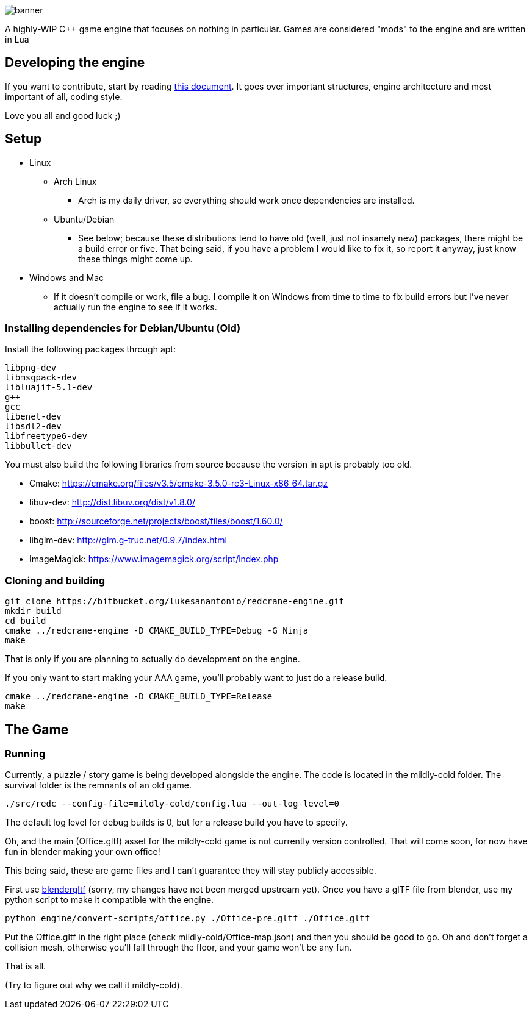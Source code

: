 :imagesdir: doc/images

image::banner.png[]

A highly-WIP C++ game engine that focuses on nothing in particular. Games are
considered "mods" to the engine and are written in Lua

== Developing the engine

If you want to contribute, start by reading link:doc/engine.adoc[this document]. It
goes over important structures, engine architecture and most important of all,
coding style.

Love you all and good luck ;)

== Setup

* Linux
** Arch Linux
*** Arch is my daily driver, so everything should work once dependencies are installed.
** Ubuntu/Debian
*** See below; because these distributions tend to have old (well, just not
    insanely new) packages, there might be a build error or five. That being
    said, if you have a problem I would like to fix it, so report it anyway,
    just know these things might come up.
* Windows and Mac
** If it doesn't compile or work, file a bug. I compile it on Windows from time
   to time to fix build errors but I've never actually run the engine to see if
   it works.

=== Installing dependencies for Debian/Ubuntu (Old)


Install the following packages through apt:

    libpng-dev
    libmsgpack-dev
    libluajit-5.1-dev
    g++
    gcc
    libenet-dev
    libsdl2-dev
    libfreetype6-dev
    libbullet-dev


You must also build the following libraries from source because the version in
apt is probably too old.

* Cmake: https://cmake.org/files/v3.5/cmake-3.5.0-rc3-Linux-x86_64.tar.gz
* libuv-dev: http://dist.libuv.org/dist/v1.8.0/
* boost: http://sourceforge.net/projects/boost/files/boost/1.60.0/
* libglm-dev: http://glm.g-truc.net/0.9.7/index.html
* ImageMagick: https://www.imagemagick.org/script/index.php

=== Cloning and building

    git clone https://bitbucket.org/lukesanantonio/redcrane-engine.git
    mkdir build
    cd build
    cmake ../redcrane-engine -D CMAKE_BUILD_TYPE=Debug -G Ninja
    make

That is only if you are planning to actually do development on the engine.

If you only want to start making your AAA game, you'll probably want to just do
a release build.

    cmake ../redcrane-engine -D CMAKE_BUILD_TYPE=Release
    make

== The Game

=== Running

Currently, a puzzle / story game is being developed alongside the engine. The
code is located in the mildly-cold folder. The survival folder is the remnants
of an old game.

    ./src/redc --config-file=mildly-cold/config.lua --out-log-level=0

The default log level for debug builds is 0, but for a release build you have to
specify.

Oh, and the main (Office.gltf) asset for the mildly-cold game is not currently
version controlled. That will come soon, for now have fun in blender making your
own office!

This being said, these are game files and I can't guarantee they will stay
publicly accessible.

First use https://github.com/lukesanantonio/blendergltf[blendergltf] (sorry, my
changes have not been merged upstream yet). Once you have a glTF file from
blender, use my python script to make it compatible with the engine.

     python engine/convert-scripts/office.py ./Office-pre.gltf ./Office.gltf

Put the Office.gltf in the right place (check mildly-cold/Office-map.json) and
then you should be good to go. Oh and don't forget a collision mesh, otherwise
you'll fall through the floor, and your game won't be any fun.

That is all.

(Try to figure out why we call it mildly-cold).
